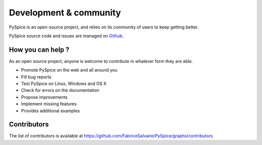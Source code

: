 .. _development-page:

=========================
 Development & community
=========================

PySpice is an open-source project, and relies on its community of users to keep getting better.

PySpice source code and issues are managed on `Github <https://github.com/FabriceSalvaire/PySpice>`_.

How you can help ?
------------------

As an open source project, anyone is welcome to contribute in whatever form they are able.

.. , which can include taking part in discussions, filing bug reports, proposing improvements,
   contributing code or documentation, and testing it.

* Promote PySpice on the web and all around you
* Fill bug reports
* Test PySpice on Linux, Windows and OS X
* Check for errors on the documentation
* Propose improvements
* Implement missing features
* Provides additional examples

Contributors
------------

The list of contributors is available at https://github.com/FabriceSalvaire/PySpice/graphs/contributors
